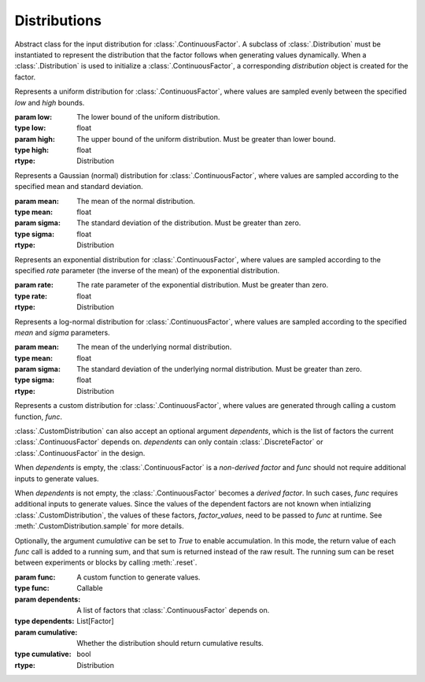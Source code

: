 .. _distribution:

Distributions
=============

.. class:: sweetpea.Distribution


           Abstract class for the input distribution for :class:`.ContinuousFactor`.
           A subclass of :class:`.Distribution` must be instantiated 
           to represent the distribution that the factor follows when 
           generating values dynamically. When a :class:`.Distribution` is used
           to initialize a :class:`.ContinuousFactor`, a corresponding 
           `distribution` object is created for the factor.

           .. method:: sample()

               Generate values based on the input distribution

               :returns: a value sampled from the input distribution
               :rtype: Any

.. class:: sweetpea.UniformDistribution(low, high)

           Represents a uniform distribution for :class:`.ContinuousFactor`,
           where values are sampled evenly between the 
           specified `low` and `high` bounds.

           :param low: The lower bound of the uniform distribution.
           :type low: float
           :param high: The upper bound of the uniform distribution. Must be greater than lower bound.
           :type high: float
           :rtype: Distribution
    
.. class:: sweetpea.GaussianDistribution(mean, sigma)

           Represents a Gaussian (normal) distribution for 
           :class:`.ContinuousFactor`, where values are sampled according 
           to the specified mean and standard deviation.

           :param mean: The mean of the normal distribution.
           :type mean: float
           :param sigma: The standard deviation of the distribution. Must be greater than zero.
           :type sigma: float
           :rtype: Distribution


.. class:: sweetpea.ExponentialDistribution(rate)

           Represents an exponential distribution for :class:`.ContinuousFactor`,
           where values are sampled according to the specified `rate` parameter 
           (the inverse of the mean) of the exponential distribution.

           :param rate: The rate parameter of the exponential distribution. Must be greater than zero.
           :type rate: float
           :rtype: Distribution

.. class:: sweetpea.LogNormalDistribution(mean, sigma)

           Represents a log-normal distribution for :class:`.ContinuousFactor`,
           where values are sampled according to the specified `mean` and `sigma` parameters.

           :param mean: The mean of the underlying normal distribution.
           :type mean: float
           :param sigma: The standard deviation of the underlying normal distribution. Must be greater than zero.
           :type sigma: float
           :rtype: Distribution

.. class:: sweetpea.CustomDistribution(func, dependents=[], cumulative=False)

           Represents a custom distribution for :class:`.ContinuousFactor`, 
           where values are generated through calling a custom function, `func`. 
           
           :class:`.CustomDistribution` can also accept an optional argument 
           `dependents`, which is the list of factors the current 
           :class:`.ContinuousFactor` depends on. `dependents` can only contain
           :class:`.DiscreteFactor` or :class:`.ContinuousFactor` in the design.

           When `dependents` is empty, the :class:`.ContinuousFactor` is 
           a *non-derived factor* and `func` should not require additional 
           inputs to generate values. 

           When `dependents` is not empty, the :class:`.ContinuousFactor` becomes 
           a *derived factor*. In such cases, `func` requires additional inputs 
           to generate values. Since the values of the dependent factors are not known
           when intializing :class:`.CustomDistribution`, the values of these factors,  
           `factor_values`, need to be passed to `func` at runtime. See 
           :meth:`.CustomDistribution.sample` for more details.
        
           Optionally, the argument `cumulative` can be set to `True` to enable accumulation.
           In this mode, the return value of each `func` call is added to a running sum,
           and that sum is returned instead of the raw result. The running sum can be
           reset between experiments or blocks by calling :meth:`.reset`.

           :param func: A custom function to generate values.
           :type func: Callable
           :param dependents: A list of factors that :class:`.ContinuousFactor` depends on.
           :type dependents: List[Factor]
           :param cumulative: Whether the distribution should return cumulative results.
           :type cumulative: bool
           :rtype: Distribution

           .. method:: sample(factor_values: List[Any]=[])

               Generate values using the custom `func`. 

               :param factor_values: optional factor values when `dependents` is not empty
                                     for :class:`.CustomDistribution`. The size of 
                                     `factor_values` must be the same as `dependents`.
                                     `factor_values` contains values for factors in 
                                     `dependents` at runtime. 
               :type factor_values: List[Any]
               :returns: a value generated by calling `func`
               :rtype: Any

           .. method:: reset()

               Resets the cumulative sum used when `cumulative=True`.
               This is typically called at the start of a new experiment
               or trial sequence to prevent carryover.
